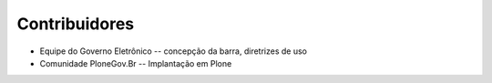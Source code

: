 Contribuidores
-----------------

* Equipe do Governo Eletrônico -- concepção da barra, diretrizes 
  de uso 

* Comunidade PloneGov.Br -- Implantação em Plone

